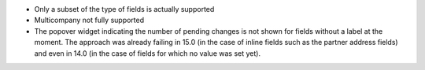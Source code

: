 * Only a subset of the type of fields is actually supported
* Multicompany not fully supported
* The popover widget indicating the number of pending changes is not shown for
  fields without a label at the moment. The approach was already failing in 15.0
  (in the case of inline fields such as the partner address fields)
  and even in 14.0 (in the case of fields for which no value was set yet).
